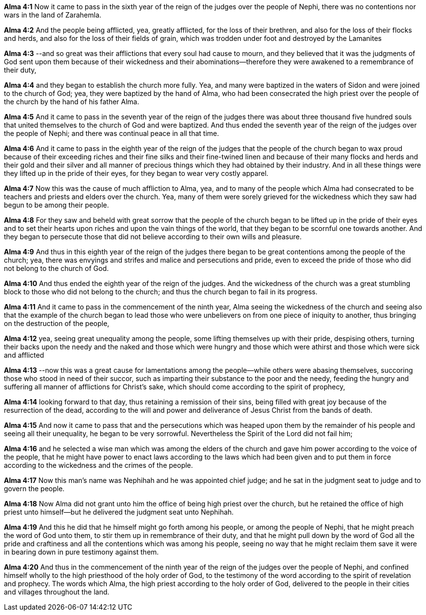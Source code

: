 *Alma 4:1* Now it came to pass in the sixth year of the reign of the judges over the people of Nephi, there was no contentions nor wars in the land of Zarahemla.

*Alma 4:2* And the people being afflicted, yea, greatly afflicted, for the loss of their brethren, and also for the loss of their flocks and herds, and also for the loss of their fields of grain, which was trodden under foot and destroyed by the Lamanites

*Alma 4:3* --and so great was their afflictions that every soul had cause to mourn, and they believed that it was the judgments of God sent upon them because of their wickedness and their abominations--therefore they were awakened to a remembrance of their duty,

*Alma 4:4* and they began to establish the church more fully. Yea, and many were baptized in the waters of Sidon and were joined to the church of God; yea, they were baptized by the hand of Alma, who had been consecrated the high priest over the people of the church by the hand of his father Alma.

*Alma 4:5* And it came to pass in the seventh year of the reign of the judges there was about three thousand five hundred souls that united themselves to the church of God and were baptized. And thus ended the seventh year of the reign of the judges over the people of Nephi; and there was continual peace in all that time.

*Alma 4:6* And it came to pass in the eighth year of the reign of the judges that the people of the church began to wax proud because of their exceeding riches and their fine silks and their fine-twined linen and because of their many flocks and herds and their gold and their silver and all manner of precious things which they had obtained by their industry. And in all these things were they lifted up in the pride of their eyes, for they began to wear very costly apparel.

*Alma 4:7* Now this was the cause of much affliction to Alma, yea, and to many of the people which Alma had consecrated to be teachers and priests and elders over the church. Yea, many of them were sorely grieved for the wickedness which they saw had begun to be among their people.

*Alma 4:8* For they saw and beheld with great sorrow that the people of the church began to be lifted up in the pride of their eyes and to set their hearts upon riches and upon the vain things of the world, that they began to be scornful one towards another. And they began to persecute those that did not believe according to their own wills and pleasure.

*Alma 4:9* And thus in this eighth year of the reign of the judges there began to be great contentions among the people of the church; yea, there was envyings and strifes and malice and persecutions and pride, even to exceed the pride of those who did not belong to the church of God.

*Alma 4:10* And thus ended the eighth year of the reign of the judges. And the wickedness of the church was a great stumbling block to those who did not belong to the church; and thus the church began to fail in its progress.

*Alma 4:11* And it came to pass in the commencement of the ninth year, Alma seeing the wickedness of the church and seeing also that the example of the church began to lead those who were unbelievers on from one piece of iniquity to another, thus bringing on the destruction of the people,

*Alma 4:12* yea, seeing great unequality among the people, some lifting themselves up with their pride, despising others, turning their backs upon the needy and the naked and those which were hungry and those which were athirst and those which were sick and afflicted

*Alma 4:13* --now this was a great cause for lamentations among the people--while others were abasing themselves, succoring those who stood in need of their succor, such as imparting their substance to the poor and the needy, feeding the hungry and suffering all manner of afflictions for Christ's sake, which should come according to the spirit of prophecy,

*Alma 4:14* looking forward to that day, thus retaining a remission of their sins, being filled with great joy because of the resurrection of the dead, according to the will and power and deliverance of Jesus Christ from the bands of death.

*Alma 4:15* And now it came to pass that and the persecutions which was heaped upon them by the remainder of his people and seeing all their unequality, he began to be very sorrowful. Nevertheless the Spirit of the Lord did not fail him;

*Alma 4:16* and he selected a wise man which was among the elders of the church and gave him power according to the voice of the people, that he might have power to enact laws according to the laws which had been given and to put them in force according to the wickedness and the crimes of the people.

*Alma 4:17* Now this man's name was Nephihah and he was appointed chief judge; and he sat in the judgment seat to judge and to govern the people.

*Alma 4:18* Now Alma did not grant unto him the office of being high priest over the church, but he retained the office of high priest unto himself--but he delivered the judgment seat unto Nephihah.

*Alma 4:19* And this he did that he himself might go forth among his people, or among the people of Nephi, that he might preach the word of God unto them, to stir them up in remembrance of their duty, and that he might pull down by the word of God all the pride and craftiness and all the contentions which was among his people, seeing no way that he might reclaim them save it were in bearing down in pure testimony against them.

*Alma 4:20* And thus in the commencement of the ninth year of the reign of the judges over the people of Nephi, and confined himself wholly to the high priesthood of the holy order of God, to the testimony of the word according to the spirit of revelation and prophecy. The words which Alma, the high priest according to the holy order of God, delivered to the people in their cities and villages throughout the land.

